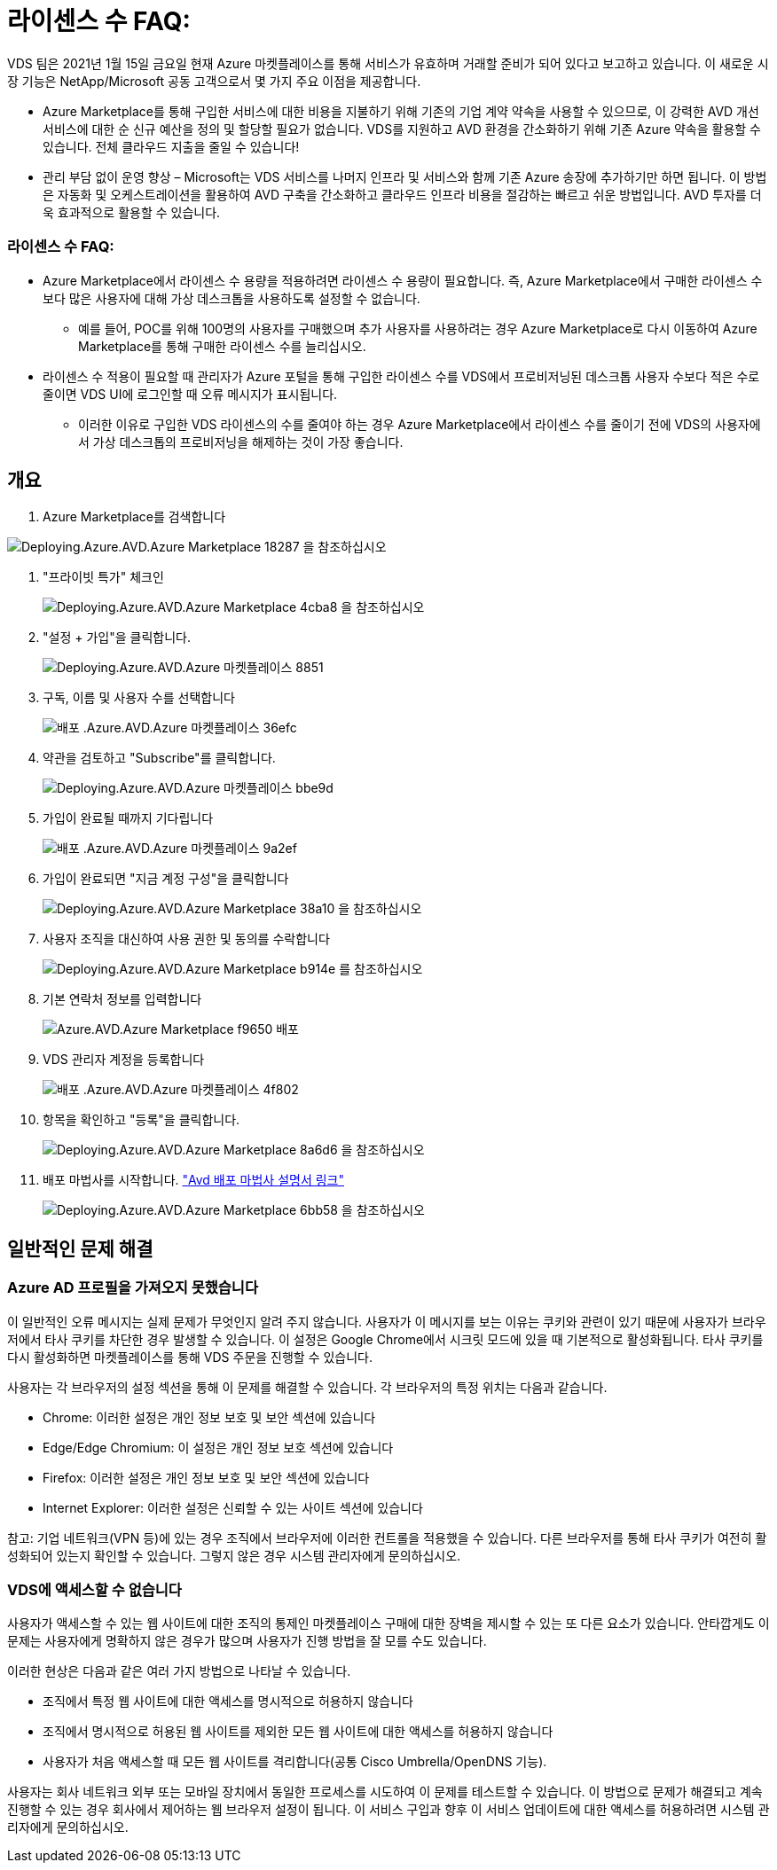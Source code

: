 = 라이센스 수 FAQ:
:allow-uri-read: 


VDS 팀은 2021년 1월 15일 금요일 현재 Azure 마켓플레이스를 통해 서비스가 유효하며 거래할 준비가 되어 있다고 보고하고 있습니다. 이 새로운 시장 기능은 NetApp/Microsoft 공동 고객으로서 몇 가지 주요 이점을 제공합니다.

* Azure Marketplace를 통해 구입한 서비스에 대한 비용을 지불하기 위해 기존의 기업 계약 약속을 사용할 수 있으므로, 이 강력한 AVD 개선 서비스에 대한 순 신규 예산을 정의 및 할당할 필요가 없습니다. VDS를 지원하고 AVD 환경을 간소화하기 위해 기존 Azure 약속을 활용할 수 있습니다. 전체 클라우드 지출을 줄일 수 있습니다!
* 관리 부담 없이 운영 향상 – Microsoft는 VDS 서비스를 나머지 인프라 및 서비스와 함께 기존 Azure 송장에 추가하기만 하면 됩니다. 이 방법은 자동화 및 오케스트레이션을 활용하여 AVD 구축을 간소화하고 클라우드 인프라 비용을 절감하는 빠르고 쉬운 방법입니다. AVD 투자를 더욱 효과적으로 활용할 수 있습니다.




=== 라이센스 수 FAQ:

* Azure Marketplace에서 라이센스 수 용량을 적용하려면 라이센스 수 용량이 필요합니다. 즉, Azure Marketplace에서 구매한 라이센스 수보다 많은 사용자에 대해 가상 데스크톱을 사용하도록 설정할 수 없습니다.
+
** 예를 들어, POC를 위해 100명의 사용자를 구매했으며 추가 사용자를 사용하려는 경우 Azure Marketplace로 다시 이동하여 Azure Marketplace를 통해 구매한 라이센스 수를 늘리십시오.


* 라이센스 수 적용이 필요할 때 관리자가 Azure 포털을 통해 구입한 라이센스 수를 VDS에서 프로비저닝된 데스크톱 사용자 수보다 적은 수로 줄이면 VDS UI에 로그인할 때 오류 메시지가 표시됩니다.
+
** 이러한 이유로 구입한 VDS 라이센스의 수를 줄여야 하는 경우 Azure Marketplace에서 라이센스 수를 줄이기 전에 VDS의 사용자에서 가상 데스크톱의 프로비저닝을 해제하는 것이 가장 좋습니다.






== 개요

. Azure Marketplace를 검색합니다


image::Deploying.Azure.AVD.Azure_Marketplace-18287.png[Deploying.Azure.AVD.Azure Marketplace 18287 을 참조하십시오]

. "프라이빗 특가" 체크인
+
image::Deploying.Azure.AVD.Azure_Marketplace-4cba8.png[Deploying.Azure.AVD.Azure Marketplace 4cba8 을 참조하십시오]

. "설정 + 가입"을 클릭합니다.
+
image::Deploying.Azure.AVD.Azure_Marketplace-885e1.png[Deploying.Azure.AVD.Azure 마켓플레이스 8851]

. 구독, 이름 및 사용자 수를 선택합니다
+
image::Deploying.Azure.AVD.Azure_Marketplace-36efc.png[배포 .Azure.AVD.Azure 마켓플레이스 36efc]

. 약관을 검토하고 "Subscribe"를 클릭합니다.
+
image::Deploying.Azure.AVD.Azure_Marketplace-bbe9d.png[Deploying.Azure.AVD.Azure 마켓플레이스 bbe9d]

. 가입이 완료될 때까지 기다립니다
+
image::Deploying.Azure.AVD.Azure_Marketplace-9a2ef.png[배포 .Azure.AVD.Azure 마켓플레이스 9a2ef]

. 가입이 완료되면 "지금 계정 구성"을 클릭합니다
+
image::Deploying.Azure.AVD.Azure_Marketplace-38a10.png[Deploying.Azure.AVD.Azure Marketplace 38a10 을 참조하십시오]

. 사용자 조직을 대신하여 사용 권한 및 동의를 수락합니다
+
image::Deploying.Azure.AVD.Azure_Marketplace-b914e.png[Deploying.Azure.AVD.Azure Marketplace b914e 를 참조하십시오]

. 기본 연락처 정보를 입력합니다
+
image::Deploying.Azure.AVD.Azure_Marketplace-f9650.png[Azure.AVD.Azure Marketplace f9650 배포]

. VDS 관리자 계정을 등록합니다
+
image::Deploying.Azure.AVD.Azure_Marketplace-4f802.png[배포 .Azure.AVD.Azure 마켓플레이스 4f802]

. 항목을 확인하고 "등록"을 클릭합니다.
+
image::Deploying.Azure.AVD.Azure_Marketplace-8a6d6.png[Deploying.Azure.AVD.Azure Marketplace 8a6d6 을 참조하십시오]

. 배포 마법사를 시작합니다. link:Deploying.Azure.AVD.Deploying_AVD_in_Azure_v6.html["Avd 배포 마법사 설명서 링크"]
+
image::Deploying.Azure.AVD.Azure_Marketplace-6bb58.png[Deploying.Azure.AVD.Azure Marketplace 6bb58 을 참조하십시오]





== 일반적인 문제 해결



=== Azure AD 프로필을 가져오지 못했습니다

이 일반적인 오류 메시지는 실제 문제가 무엇인지 알려 주지 않습니다. 사용자가 이 메시지를 보는 이유는 쿠키와 관련이 있기 때문에 사용자가 브라우저에서 타사 쿠키를 차단한 경우 발생할 수 있습니다. 이 설정은 Google Chrome에서 시크릿 모드에 있을 때 기본적으로 활성화됩니다. 타사 쿠키를 다시 활성화하면 마켓플레이스를 통해 VDS 주문을 진행할 수 있습니다.

사용자는 각 브라우저의 설정 섹션을 통해 이 문제를 해결할 수 있습니다. 각 브라우저의 특정 위치는 다음과 같습니다.

* Chrome: 이러한 설정은 개인 정보 보호 및 보안 섹션에 있습니다
* Edge/Edge Chromium: 이 설정은 개인 정보 보호 섹션에 있습니다
* Firefox: 이러한 설정은 개인 정보 보호 및 보안 섹션에 있습니다
* Internet Explorer: 이러한 설정은 신뢰할 수 있는 사이트 섹션에 있습니다


참고: 기업 네트워크(VPN 등)에 있는 경우 조직에서 브라우저에 이러한 컨트롤을 적용했을 수 있습니다. 다른 브라우저를 통해 타사 쿠키가 여전히 활성화되어 있는지 확인할 수 있습니다. 그렇지 않은 경우 시스템 관리자에게 문의하십시오.



=== VDS에 액세스할 수 없습니다

사용자가 액세스할 수 있는 웹 사이트에 대한 조직의 통제인 마켓플레이스 구매에 대한 장벽을 제시할 수 있는 또 다른 요소가 있습니다. 안타깝게도 이 문제는 사용자에게 명확하지 않은 경우가 많으며 사용자가 진행 방법을 잘 모를 수도 있습니다.

이러한 현상은 다음과 같은 여러 가지 방법으로 나타날 수 있습니다.

* 조직에서 특정 웹 사이트에 대한 액세스를 명시적으로 허용하지 않습니다
* 조직에서 명시적으로 허용된 웹 사이트를 제외한 모든 웹 사이트에 대한 액세스를 허용하지 않습니다
* 사용자가 처음 액세스할 때 모든 웹 사이트를 격리합니다(공통 Cisco Umbrella/OpenDNS 기능).


사용자는 회사 네트워크 외부 또는 모바일 장치에서 동일한 프로세스를 시도하여 이 문제를 테스트할 수 있습니다. 이 방법으로 문제가 해결되고 계속 진행할 수 있는 경우 회사에서 제어하는 웹 브라우저 설정이 됩니다. 이 서비스 구입과 향후 이 서비스 업데이트에 대한 액세스를 허용하려면 시스템 관리자에게 문의하십시오.
